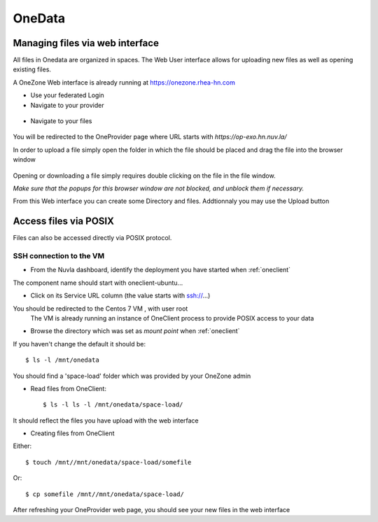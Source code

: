 .. _onedata:

OneData
========

Managing files via web interface
--------------------------------

All files in Onedata are organized in spaces. The Web User interface allows for uploading new files as well as opening existing files.

A OneZone Web interface is already running at https://onezone.rhea-hn.com

- Use your federated Login

- Navigate to your provider

.. figure:: ../../images/onezone.png
   :alt: OneZone web interface
   :width: 100%
   :align: center

- Navigate to your files

.. figure:: ../../images/gotofile.png
   :alt: Go to files
   :width: 100%
   :align: center

You will be redirected to the OneProvider page where URL starts with `https://op-exo.hn.nuv.la/`

In order to upload a file simply open the folder in which the file should be placed and drag the file into the browser window

.. figure:: ../../images/empty-op.png
   :alt: OneProvider
   :width: 100%
   :align: center

Opening or downloading a file simply requires double clicking on the file in the file window.

*Make sure that the popups for this browser window are not blocked, and unblock them if necessary.*

From this Web interface you can create some Directory and files.
Addtionnaly you may use the Upload button


Access files via POSIX
----------------------

Files can also be accessed directly via POSIX protocol.

SSH connection to the VM
^^^^^^^^^^^^^^^^^^^^^^^^

- From the Nuvla dashboard, identify the deployment you have started when :ref:`oneclient`

The component name should start with oneclient-ubuntu...

- Click on its Service URL column (the value starts with ssh://...)

You should be redirected to the Centos 7 VM , with user root
 The VM is already running an instance of OneClient process to provide POSIX access to your data

- Browse the directory which was set as `mount point` when :ref:`oneclient`

If you haven't change the default it should be::

  $ ls -l /mnt/onedata

You should find a 'space-load' folder which was provided by your OneZone admin

- Read files from OneClient::

  $ ls -l ls -l /mnt/onedata/space-load/

It should reflect the files you have upload with the web interface


- Creating files from OneClient

Either::

  $ touch /mnt//mnt/onedata/space-load/somefile

Or::

  $ cp somefile /mnt//mnt/onedata/space-load/


After refreshing your OneProvider web page, you should see your new files in the web interface

